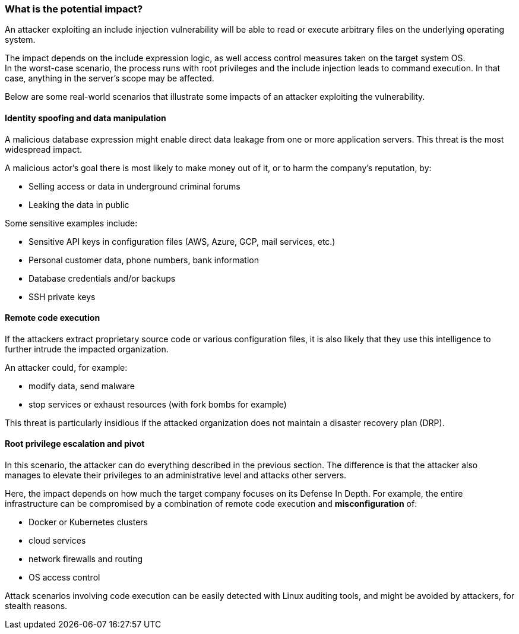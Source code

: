 === What is the potential impact?

An attacker exploiting an include injection vulnerability will be able to read
or execute arbitrary files on the underlying operating system.

The impact depends on the include expression logic, as well access control
measures taken on the target system OS. +
In the worst-case scenario, the process runs with root privileges and the
include injection leads to command execution. In that case, anything in the
server's scope may be affected.

Below are some real-world scenarios that illustrate some impacts of an attacker
exploiting the vulnerability.

==== Identity spoofing and data manipulation

A malicious database expression might enable direct data leakage from one or
more application servers. This threat is the most widespread impact.

A malicious actor's goal there is most likely to make money out of it, or to
harm the company's reputation, by:

* Selling access or data in underground criminal forums
* Leaking the data in public

Some sensitive examples include:

* Sensitive API keys in configuration files (AWS, Azure, GCP, mail services, etc.)
* Personal customer data, phone numbers, bank information
* Database credentials and/or backups
* SSH private keys

==== Remote code execution

If the attackers extract proprietary source code or various configuration
files, it is also likely that they use this intelligence to further intrude the
impacted organization.

An attacker could, for example:

* modify data, send malware
* stop services or exhaust resources (with fork bombs for example)

This threat is particularly insidious if the attacked organization does not
maintain a disaster recovery plan (DRP).

==== Root privilege escalation and pivot

In this scenario, the attacker can do everything described in the previous
section. The difference is that the attacker also manages to elevate their
privileges to an administrative level and attacks other servers.

Here, the impact depends on how much the target company focuses on its Defense
In Depth. For example, the entire infrastructure can be compromised by a
combination of remote code execution and *misconfiguration* of:

* Docker or Kubernetes clusters
* cloud services
* network firewalls and routing
* OS access control

Attack scenarios involving code execution can be easily detected with Linux
auditing tools, and might be avoided by attackers, for stealth reasons. +

